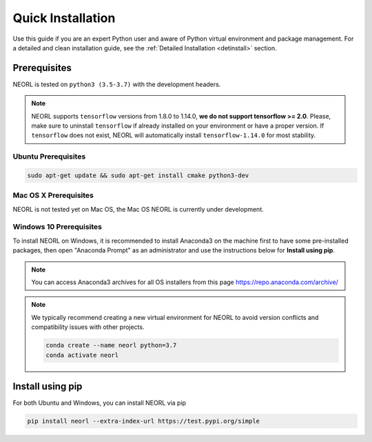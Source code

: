 .. _install:

Quick Installation
======================

Use this guide if you are an expert Python user and aware of Python virtual environment and package management. For a detailed and clean installation guide, see the :ref:`Detailed Installation <detinstall>` section. 

Prerequisites
--------------

NEORL is tested on ``python3 (3.5-3.7)`` with the development headers.

.. note::

    NEORL supports ``tensorflow`` versions from 1.8.0 to 1.14.0, **we do not support tensorflow >= 2.0**. Please, make sure to uninstall ``tensorflow`` if already installed on your environment or have a proper version. If ``tensorflow`` does not exist, NEORL will automatically install ``tensorflow-1.14.0`` for most stability.

Ubuntu Prerequisites
~~~~~~~~~~~~~~~~~~~~~~~~

.. code-block:: bash

  sudo apt-get update && sudo apt-get install cmake python3-dev

Mac OS X Prerequisites
~~~~~~~~~~~~~~~~~~~~~~~~

NEORL is not tested yet on Mac OS, the Mac OS NEORL is currently under development. 


Windows 10 Prerequisites
~~~~~~~~~~~~~~~~~~~~~~~~

To install NEORL on Windows, it is recommended to install Anaconda3 on the machine first to have some pre-installed packages, then open "Anaconda Prompt" as an administrator and use the instructions below for **Install using pip**.

.. note::

	You can access Anaconda3 archives for all OS installers from this page https://repo.anaconda.com/archive/

.. note::

	We typically recommend creating a new virtual environment for NEORL to avoid version conflicts and compatibility issues with other projects.
	
	.. code-block:: bash
	
		conda create --name neorl python=3.7
		conda activate neorl

Install using pip
--------------------

For both Ubuntu and Windows, you can install NEORL via pip

.. code-block:: bash
	
    pip install neorl --extra-index-url https://test.pypi.org/simple